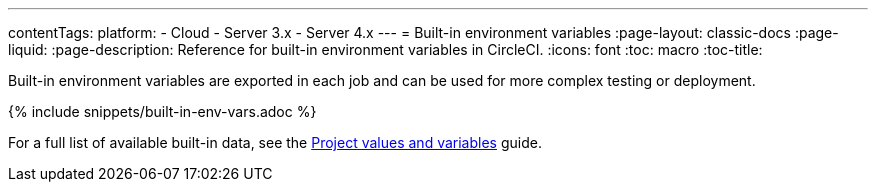 ---
contentTags: 
  platform:
  - Cloud
  - Server 3.x
  - Server 4.x
---
= Built-in environment variables
:page-layout: classic-docs
:page-liquid:
:page-description: Reference for built-in environment variables in CircleCI. 
:icons: font
:toc: macro
:toc-title:

Built-in environment variables are exported in each job and can be used for more complex testing or deployment.

{% include snippets/built-in-env-vars.adoc %}

For a full list of available built-in data, see the <<variables#built-in-environment-variables,Project values and variables>> guide.